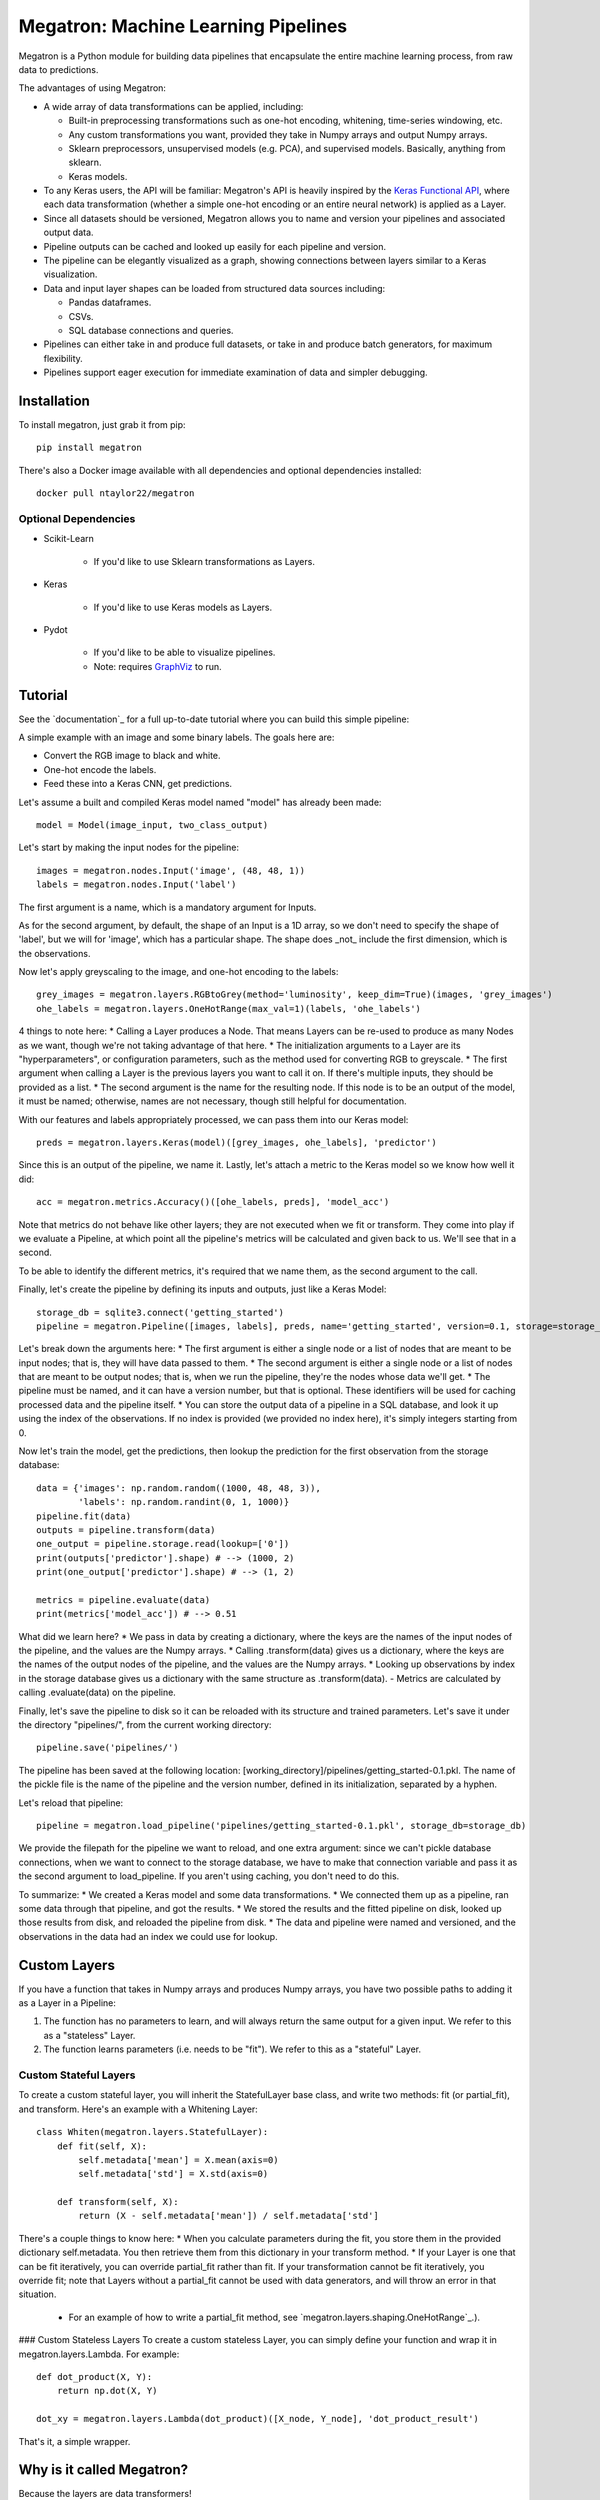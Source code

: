 Megatron: Machine Learning Pipelines
====================================

Megatron is a Python module for building data pipelines that encapsulate the entire machine learning process, from raw data to predictions.

The advantages of using Megatron:

* A wide array of data transformations can be applied, including:

  * Built-in preprocessing transformations such as one-hot encoding, whitening, time-series windowing, etc.
  * Any custom transformations you want, provided they take in Numpy arrays and output Numpy arrays.
  * Sklearn preprocessors, unsupervised models (e.g. PCA), and supervised models. Basically, anything from sklearn.
  * Keras models.

* To any Keras users, the API will be familiar: Megatron's API is heavily inspired by the `Keras Functional API`_, where each data transformation (whether a simple one-hot encoding or an entire neural network) is applied as a Layer.
* Since all datasets should be versioned, Megatron allows you to name and version your pipelines and associated output data.
* Pipeline outputs can be cached and looked up easily for each pipeline and version.
* The pipeline can be elegantly visualized as a graph, showing connections between layers similar to a Keras visualization.
* Data and input layer shapes can be loaded from structured data sources including:

  * Pandas dataframes.
  * CSVs.
  * SQL database connections and queries.

* Pipelines can either take in and produce full datasets, or take in and produce batch generators, for maximum flexibility.
* Pipelines support eager execution for immediate examination of data and simpler debugging.

Installation
------------

To install megatron, just grab it from pip::

   pip install megatron

There's also a Docker image available with all dependencies and optional dependencies installed::

   docker pull ntaylor22/megatron

Optional Dependencies
~~~~~~~~~~~~~~~~~~~~~
* Scikit-Learn

    * If you'd like to use Sklearn transformations as Layers.

* Keras

    * If you'd like to use Keras models as Layers.

* Pydot

    * If you'd like to be able to visualize pipelines.
    * Note: requires `GraphViz`_ to run.

Tutorial
--------

See the `documentation`_ for a full up-to-date tutorial where you can build this simple pipeline:

.. image:: https://raw.githubusercontent.com/ntaylorwss/megatron/master/img/keras.png

A simple example with an image and some binary labels. The goals here are:

* Convert the RGB image to black and white.
* One-hot encode the labels.
* Feed these into a Keras CNN, get predictions.

Let's assume a built and compiled Keras model named "model" has already been made::

   model = Model(image_input, two_class_output)

Let's start by making the input nodes for the pipeline::

   images = megatron.nodes.Input('image', (48, 48, 1))
   labels = megatron.nodes.Input('label')

The first argument is a name, which is a mandatory argument for Inputs.

As for the second argument, by default, the shape of an Input is a 1D array, so we don't need to specify the shape of 'label', but we will for 'image', which has a particular shape. The shape does _not_ include the first dimension, which is the observations.

Now let's apply greyscaling to the image, and one-hot encoding to the labels::

   grey_images = megatron.layers.RGBtoGrey(method='luminosity', keep_dim=True)(images, 'grey_images')
   ohe_labels = megatron.layers.OneHotRange(max_val=1)(labels, 'ohe_labels')

4 things to note here:
* Calling a Layer produces a Node. That means Layers can be re-used to produce as many Nodes as we want, though we're not taking advantage of that here.
* The initialization arguments to a Layer are its "hyperparameters", or configuration parameters, such as the method used for converting RGB to greyscale.
* The first argument when calling a Layer is the previous layers you want to call it on. If there's multiple inputs, they should be provided as a list.
* The second argument is the name for the resulting node. If this node is to be an output of the model, it must be named; otherwise, names are not necessary, though still helpful for documentation.

With our features and labels appropriately processed, we can pass them into our Keras model::

   preds = megatron.layers.Keras(model)([grey_images, ohe_labels], 'predictor')

Since this is an output of the pipeline, we name it. Lastly, let's attach a metric to the Keras model so we know how well it did::

   acc = megatron.metrics.Accuracy()([ohe_labels, preds], 'model_acc')

Note that metrics do not behave like other layers; they are not executed when we fit or transform. They come into play if we evaluate a Pipeline, at which point all the pipeline's metrics will be calculated and given back to us. We'll see that in a second.

To be able to identify the different metrics, it's required that we name them, as the second argument to the call.

Finally, let's create the pipeline by defining its inputs and outputs, just like a Keras Model::

   storage_db = sqlite3.connect('getting_started')
   pipeline = megatron.Pipeline([images, labels], preds, name='getting_started', version=0.1, storage=storage_db)

Let's break down the arguments here:
* The first argument is either a single node or a list of nodes that are meant to be input nodes; that is, they will have data passed to them.
* The second argument is either a single node or a list of nodes that are meant to be output nodes; that is, when we run the pipeline, they're the nodes whose data we'll get.
* The pipeline must be named, and it can have a version number, but that is optional. These identifiers will be used for caching processed data and the pipeline itself.
* You can store the output data of a pipeline in a SQL database, and look it up using the index of the observations. If no index is provided (we provided no index here), it's simply integers starting from 0.

Now let's train the model, get the predictions, then lookup the prediction for the first observation from the storage database::

   data = {'images': np.random.random((1000, 48, 48, 3)),
           'labels': np.random.randint(0, 1, 1000)}
   pipeline.fit(data)
   outputs = pipeline.transform(data)
   one_output = pipeline.storage.read(lookup=['0'])
   print(outputs['predictor'].shape) # --> (1000, 2)
   print(one_output['predictor'].shape) # --> (1, 2)

   metrics = pipeline.evaluate(data)
   print(metrics['model_acc']) # --> 0.51

What did we learn here?
* We pass in data by creating a dictionary, where the keys are the names of the input nodes of the pipeline, and the values are the Numpy arrays.
* Calling .transform(data) gives us a dictionary, where the keys are the names of the output nodes of the pipeline, and the values are the Numpy arrays.
* Looking up observations by index in the storage database gives us a dictionary with the same structure as .transform(data).
- Metrics are calculated by calling .evaluate(data) on the pipeline.

Finally, let's save the pipeline to disk so it can be reloaded with its structure and trained parameters. Let's save it under the directory "pipelines/", from the current working directory::

   pipeline.save('pipelines/')

The pipeline has been saved at the following location: [working_directory]/pipelines/getting_started-0.1.pkl. The name of the pickle file is the name of the pipeline and the version number, defined in its initialization, separated by a hyphen.

Let's reload that pipeline::

   pipeline = megatron.load_pipeline('pipelines/getting_started-0.1.pkl', storage_db=storage_db)

We provide the filepath for the pipeline we want to reload, and one extra argument: since we can't pickle database connections, when we want to connect to the storage database, we have to make that connection variable and pass it as the second argument to load_pipeline. If you aren't using caching, you don't need to do this.

To summarize: 
* We created a Keras model and some data transformations.
* We connected them up as a pipeline, ran some data through that pipeline, and got the results.
* We stored the results and the fitted pipeline on disk, looked up those results from disk, and reloaded the pipeline from disk.
* The data and pipeline were named and versioned, and the observations in the data had an index we could use for lookup.

Custom Layers
-------------

If you have a function that takes in Numpy arrays and produces Numpy arrays, you have two possible paths to adding it as a Layer in a Pipeline:

1. The function has no parameters to learn, and will always return the same output for a given input. We refer to this as a "stateless" Layer.
2. The function learns parameters (i.e. needs to be "fit"). We refer to this as a "stateful" Layer.

Custom Stateful Layers
~~~~~~~~~~~~~~~~~~~~~~
To create a custom stateful layer, you will inherit the StatefulLayer base class, and write two methods: fit (or partial_fit), and transform. Here's an example with a Whitening Layer::

   class Whiten(megatron.layers.StatefulLayer):
       def fit(self, X):
           self.metadata['mean'] = X.mean(axis=0)
           self.metadata['std'] = X.std(axis=0)

       def transform(self, X):
           return (X - self.metadata['mean']) / self.metadata['std']

There's a couple things to know here:
* When you calculate parameters during the fit, you store them in the provided dictionary self.metadata. You then retrieve them from this dictionary in your transform method.
* If your Layer is one that can be fit iteratively, you can override partial_fit rather than fit. If your transformation cannot be fit iteratively, you override fit; note that Layers without a partial_fit cannot be used with data generators, and will throw an error in that situation.

    * For an example of how to write a partial_fit method, see `megatron.layers.shaping.OneHotRange`_.).

### Custom Stateless Layers
To create a custom stateless Layer, you can simply define your function and wrap it in megatron.layers.Lambda. For example::

   def dot_product(X, Y):
       return np.dot(X, Y)

   dot_xy = megatron.layers.Lambda(dot_product)([X_node, Y_node], 'dot_product_result')

That's it, a simple wrapper.

Why is it called Megatron?
--------------------------

Because the layers are data transformers!

That's... that's about it.

## License
`MIT`_.

.. _Keras Functional API: https://keras.io/getting-started/functional-api-guide/
.. _GraphViz: https://graphviz.gitlab.io/download/
.. _megatron.layers.OneHotRange: https://github.com/ntaylorwss/megatron/blob/master/megatron/layers/shaping.py#L41
.. _MIT: https://github.com/ntaylorwss/megatron/blob/master/LICENSE
